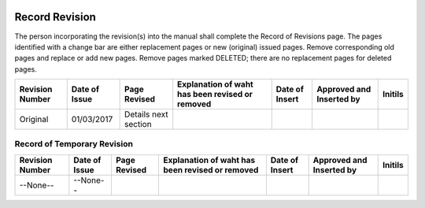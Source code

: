 .. image:: /images/AC_Aviation_Logo.jpg
           :scale: 100 %
           :alt: AC Aviation Logo
           :align: center

=================
 Record Revision
=================

The person incorporating the revision(s) into the manual shall
complete the Record of Revisions page. The pages identified with a
change bar are either replacement pages or new (original) issued
pages. Remove corresponding old pages and replace or add new
pages. Remove pages marked DELETED; there are no replacement pages for
deleted pages.

=============== =============== ==================== =============================================== =============== ========================= ===============
Revision Number Date of Issue   Page Revised         Explanation of waht has been revised or removed Date of Insert  Approved and Inserted by  Initils
=============== =============== ==================== =============================================== =============== ========================= ===============
Original        01/03/2017	Details next section
=============== =============== ==================== =============================================== =============== ========================= ===============


Record of Temporary Revision
============================

=============== =============== ==================== =============================================== =============== ========================= ===============
Revision Number Date of Issue   Page Revised         Explanation of waht has been revised or removed Date of Insert  Approved and Inserted by  Initils
=============== =============== ==================== =============================================== =============== ========================= ===============
--None--        --None--
=============== =============== ==================== =============================================== =============== ========================= ===============

